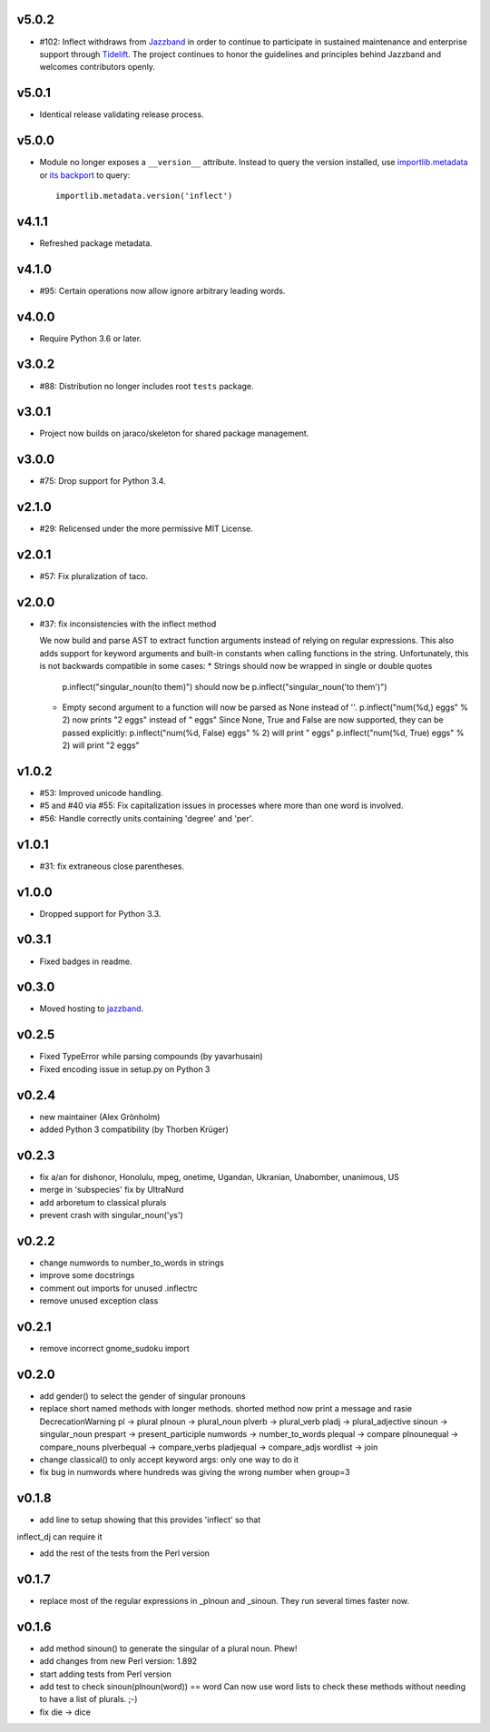 v5.0.2
======

* #102: Inflect withdraws from `Jazzband <https://jazzband.co>`_
  in order to continue to participate in sustained maintenance
  and enterprise support through `Tidelift <https://tidelift.com>`_.
  The project continues to honor the guidelines and principles
  behind Jazzband and welcomes contributors openly.

v5.0.1
======

* Identical release validating release process.

v5.0.0
======

* Module no longer exposes a ``__version__`` attribute. Instead
  to query the version installed, use
  `importlib.metadata <https://docs.python.org/3/library/importlib.metadata.html>`_
  or `its backport <https://pypi.org/project/importlib_metadata>`_
  to query::

    importlib.metadata.version('inflect')

v4.1.1
======

* Refreshed package metadata.

v4.1.0
======

* #95: Certain operations now allow ignore arbitrary leading words.

v4.0.0
======

* Require Python 3.6 or later.

v3.0.2
======

* #88: Distribution no longer includes root ``tests`` package.

v3.0.1
======

* Project now builds on jaraco/skeleton for shared package
  management.

v3.0.0
======

* #75: Drop support for Python 3.4.

v2.1.0
======

* #29: Relicensed under the more permissive MIT License.

v2.0.1
======

* #57: Fix pluralization of taco.

v2.0.0
======

* #37: fix inconsistencies with the inflect method

  We now build and parse AST to extract function arguments instead of relying
  on regular expressions. This also adds support for keyword arguments and
  built-in constants when calling functions in the string.
  Unfortunately, this is not backwards compatible in some cases:
  * Strings should now be wrapped in single or double quotes
    p.inflect("singular_noun(to them)") should now be p.inflect("singular_noun('to them')")
  * Empty second argument to a function will now be parsed as None instead of ''.
    p.inflect("num(%d,) eggs" % 2) now prints "2 eggs" instead of " eggs"
    Since None, True and False are now supported, they can be passed explicitly:
    p.inflect("num(%d, False) eggs" % 2) will print " eggs"
    p.inflect("num(%d, True) eggs" % 2) will print "2 eggs"

v1.0.2
======

* #53: Improved unicode handling.
* #5 and #40 via #55: Fix capitalization issues in processes where
  more than one word is involved.
* #56: Handle correctly units containing 'degree' and 'per'.

v1.0.1
======

* #31: fix extraneous close parentheses.

v1.0.0
======

* Dropped support for Python 3.3.

v0.3.1
======

* Fixed badges in readme.

v0.3.0
======

* Moved hosting to `jazzband <https://github.com/jazzband/inflect>`_.

v0.2.5
======

* Fixed TypeError while parsing compounds (by yavarhusain)
* Fixed encoding issue in setup.py on Python 3


v0.2.4
======

* new maintainer (Alex Grönholm)
* added Python 3 compatibility (by Thorben Krüger)


v0.2.3
======

* fix a/an for dishonor, Honolulu, mpeg, onetime, Ugandan, Ukranian,
  Unabomber, unanimous, US
* merge in 'subspecies' fix by UltraNurd
* add arboretum to classical plurals
* prevent crash with singular_noun('ys')


v0.2.2
======

* change numwords to number_to_words in strings
* improve some docstrings
* comment out imports for unused .inflectrc
* remove unused exception class


v0.2.1
======

* remove incorrect gnome_sudoku import


v0.2.0
======

* add gender() to select the gender of singular pronouns

* replace short named methods with longer methods. shorted method now print a message and rasie DecrecationWarning
  pl -> plural
  plnoun -> plural_noun
  plverb -> plural_verb
  pladj -> plural_adjective
  sinoun -> singular_noun
  prespart -> present_participle
  numwords -> number_to_words
  plequal -> compare
  plnounequal -> compare_nouns
  plverbequal -> compare_verbs
  pladjequal -> compare_adjs
  wordlist -> join


* change classical() to only accept keyword args: only one way to do it

* fix bug in numwords where hundreds was giving the wrong number when group=3


v0.1.8
======

* add line to setup showing that this provides 'inflect' so that
inflect_dj can require it

* add the rest of the tests from the Perl version


v0.1.7
======

* replace most of the regular expressions in _plnoun and _sinoun. They run several times faster now.


v0.1.6
======

* add method sinoun() to generate the singular of a plural noun. Phew!

* add changes from new Perl version: 1.892

* start adding tests from Perl version

* add test to check sinoun(plnoun(word)) == word
  Can now use word lists to check these methods without needing to have
  a list of plurals. ;-)

* fix die -> dice
